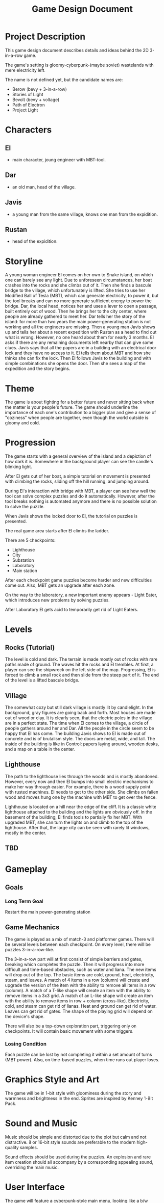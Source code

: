 #+title: Game Design Document

* Project Description
This game design document describes details and ideas behind the 2D 3-in-a-row game.

The game's setting is gloomy-cyberpunk-(maybe soviet) wastelands with mere electricity left.

The name is not defined yet, but the candidate names are:
- Berow (bevy + 3-in-a-row)
- Stories of Light
- Bevolt (bevy + voltage)
- Path of Electron
- Project Light

* Characters

** El
- main character, joung engineer with MBT-tool.
** Dar
- an old man, head of the village.
** Javis
- a young man from the same village, knows one man from the expidition.
** Rustan
- head of the expidition.

* Storyline
A young woman engineer El comes on her own to Snake island, on which one can barely see any light. Due to unforeseen circumstances, her boat crashes into the rocks and she climbs out of it. Then she finds a bascule bridge to the village, which unfortunately is lifted. She tries to use her Modified Ball of Tesla (MBT), which can generate electricity, to power it, but the tool breaks and can no more generate sufficient energy to power the bridge. Dar, the local head, notices her and uses a lever to open a passage, built entirely out of wood. Then he brings her to the city center, where people are already gathered to meet her. Dar tells her the story of the island: for more than two years the main power-generating station is not working and all the engineers are missing. Then a young man Javis shows up and tells her about a recent expedition with Rustan as a head to find out what is wrong. However, no one heard about them for nearly 3 months. El asks if there are any remaining documents left nearby that can give some clues. Javis says that all the papers are in a building with an electrical door lock and they have no access to it. El tells them about MBT and how she thinks she can fix the lock. Then El follows Javis to the building and with simple combinations she opens the door. Then she sees a map of the expedition and the story begins.
* Theme
The game is about fighting for a better future and never sitting back when the matter is your people's future. The game should underline the importance of each one's contribution to a bigger plan and give a sense of "coziness" when people are together, even though the world outside is gloomy and cold.
* Progression
The game starts with a general overview of the island and a depiction of how dark it is. Somewhere in the background player can see the candle's blinking light.

After El gets out of her boat, a simple tutorial on movement is presented with climbing the rocks, sliding off the hill running, and jumping around.

During El's interaction with bridge with MBT, a player can see how well the tool can solve complex puzzles and do it automatically. However, after the tool breaks nothing is automated anymore and there is no possible solution to solve the puzzle.

When Javis shows the locked door to El, the tutorial on puzzles is presented.

The real game area starts after El climbs the ladder.

There are 5 checkpoints:
- Lighthouse
- City
- Substation
- Laboratory
- Main station

After each checkpoint game puzzles become harder and new difficulties come out. Also, MBT gets an upgrade after each zone.

On the way to the laboratory, a new important enemy appears - Light Eater, which introduces new problems by solving puzzles.

After Laboratory El gets acid to temporarily get rid of Light Eaters.
* Levels
** Rocks (Tutorial)
The level is cold and dark. The terrain is made mostly out of rocks with rare paths made of ground. The waves hit the rocks and El trembles. At first, a player can see the shipwreck on the left side of the map. Progressing, El is forced to climb a small rock and then slide from the steep part of it. The end of the level is a lifted bascule bridge.
** Village
The somewhat cozy but still dark village is mostly lit by candlelight. In the background, gray figures are going back and forth. Most houses are made out of wood or clay. It is clearly seen, that the electric poles in the village are in a perfect state. The time when El comes to the village, a circle of people gathers around her and Dar. All the people in the circle seem to be happy that El has come. The building Javis shows to El is made out of concrete and is of brutalism style. The doors are metal, wide, and tall. The inside of the building is like in Control: papers laying around, wooden desks, and a map on a table in the center.
** Lighthouse
The path to the lighthouse lies through the woods and is mostly abandoned. However, every now and then El bumps into small electric mechanisms to make her way through easier. For example, there is a wood supply point with rusted machines. El needs to get to the other side. She climbs on fallen wood and moves hung one by the machine with MBT to get over the fence.

Lighthouse is located on a hill near the edge of the cliff. It is a classic white lighthouse attached to the building and the lights are obviously off. In the basement of the building, El finds tools to partially fix her MBT. With upgraded MBT, she can turn the lights on and climb to the top of the lighthouse. After that, the large city can be seen with rarely lit windows, mostly in the center.
** TBD
* Gameplay
** Goals
*** Long Term Goal
  Restart the main power-generating station

** Game Mechanics
The game is played as a mix of match-3 and platformer games. There will be several levels between each checkpoint. On every level, there will be puzzles 3-in-a-row-like.

The 3-in-a-row part will at first consist of simple barriers and gates, breaking which completes the puzzle. Then it will progress into more difficult and time-based obstacles, such as water and liana. The new items will drop out of the top. The basic items are cold, ground, heat, electricity, steam, and leaves. A match of 4 items in a row (column) will create and upgrade the version of the item with the ability to remove all items in a row (column). A match of a T-like shape will create an item with the ability to remove items in a 3x3 grid. A match of an L-like shape will create an item with the ability to remove items in row + column (cross-like). Electricity, cold, and steam can get rid of lianas. Heat and ground can get rid of water. Leaves can get rid of gates. The shape of the playing grid will depend on the device's shape.

There will also be a top-down exploration part, triggering only on checkpoints. It will contain basic movement with some triggers.
*** Losing Condition
Each puzzle can be lost by not completing it within a set amount of turns (MBT power). Also, on time-based puzzles, when time runs out player loses.
* Graphics Style and Art
The game will be in 1-bit style with gloominess during the story and warmness and brightness in the end. Sprites are inspired by Kenney 1-Bit Pack.
* Sound and Music
Music should be simple and distorted due to the plot but calm and not distractive. 8 or 16-bit style sounds are preferable to the modern high-quality samples.

Sound effects should be used during the puzzles. An explosion and rare item creation should all accompany by a corresponding appealing sound, overriding the main music.
* User Interface
The game will feature a cyberpunk-style main menu, looking like a b/w terminal. The game logo will be visible in the center. After the logo, the game menu button will be in a terminal-based GUI style.
